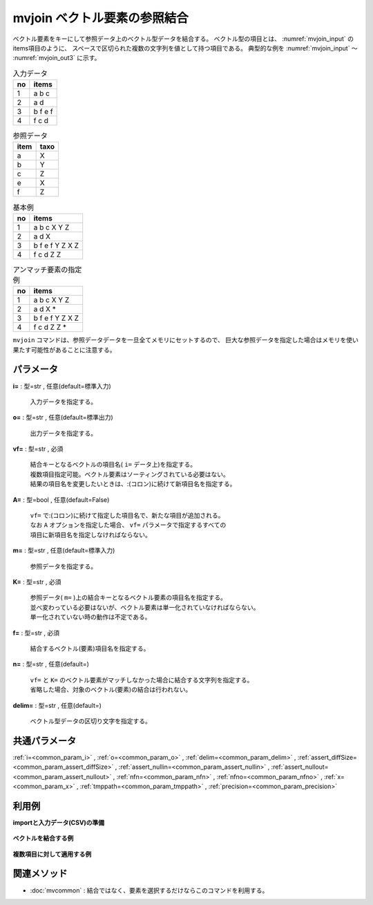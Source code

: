 mvjoin ベクトル要素の参照結合
------------------------------------

ベクトル要素をキーにして参照データ上のベクトル型データを結合する。
ベクトル型の項目とは、 :numref:`mvjoin_input` のitems項目のように、
スペースで区切られた複数の文字列を値として持つ項目である。
典型的な例を :numref:`mvjoin_input` 〜 :numref:`mvjoin_out3` に示す。


.. csv-table:: 入力データ
  :header-rows: 1
  :name: mvjoin_input

  no,items
  1,a b c
  2,a d
  3,b f e f
  4,f c d




.. csv-table:: 参照データ
  :header-rows: 1
  :name: mvjoin_ref

  item,taxo
  a,X
  b,Y
  c,Z
  e,X
  f,Z




.. csv-table:: 基本例
  :header-rows: 1
  :name: mvjoin_out2

  no,items
  1,a b c X Y Z
  2,a d X
  3,b f e f Y Z X Z
  4,f c d Z Z




.. csv-table:: アンマッチ要素の指定例
  :header-rows: 1
  :name: mvjoin_out3

  no,items
  1,a b c X Y Z
  2,a d X *
  3,b f e f Y Z X Z
  4,f c d Z Z *


``mvjoin`` コマンドは、参照データデータを一旦全てメモリにセットするので、
巨大な参照データを指定した場合はメモリを使い果たす可能性があることに注意する。


パラメータ
''''''''''''''''''''''

**i=** : 型=str , 任意(default=標準入力)

  | 入力データを指定する。

**o=** : 型=str , 任意(default=標準出力)

  | 出力データを指定する。

**vf=** : 型=str , 必須

  | 結合キーとなるベクトルの項目名( ``i=`` データ上)を指定する。
  | 複数項目指定可能。ベクトル要素はソーティングされている必要はない。
  | 結果の項目名を変更したいときは、:(コロン)に続けて新項目名を指定する。

**A=** : 型=bool , 任意(default=False)

  | ``vf=`` で:(コロン)に続けて指定した項目名で、新たな項目が追加される。
  | なお ``A`` オプションを指定した場合、 ``vf=`` パラメータで指定するすべての
  | 項目に新項目名を指定しなければならない。

**m=** : 型=str , 任意(default=標準入力)

  | 参照データを指定する。

**K=** : 型=str , 必須

  | 参照データ( ``m=`` )上の結合キーとなるベクトル要素の項目名を指定する。
  | 並べ変わっている必要はないが、ベクトル要素は単一化されていなければならない。
  | 単一化されていない時の動作は不定である。

**f=** : 型=str , 必須

  | 結合するベクトル(要素)項目名を指定する。

**n=** : 型=str , 任意(default=)

  | ``vf=`` と ``K=`` のベクトル要素がマッチしなかった場合に結合する文字列を指定する。
  | 省略した場合、対象のベクトル(要素)の結合は行われない。

**delim=** : 型=str , 任意(default=)

  | ベクトル型データの区切り文字を指定する。



共通パラメータ
''''''''''''''''''''

:ref:`i=<common_param_i>`
, :ref:`o=<common_param_o>`
, :ref:`delim=<common_param_delim>`
, :ref:`assert_diffSize=<common_param_assert_diffSize>`
, :ref:`assert_nullin=<common_param_assert_nullin>`
, :ref:`assert_nullout=<common_param_assert_nullout>`
, :ref:`nfn=<common_param_nfn>`
, :ref:`nfno=<common_param_nfno>`
, :ref:`x=<common_param_x>`
, :ref:`tmppath=<common_param_tmppath>`
, :ref:`precision=<common_param_precision>`


利用例
''''''''''''

**importと入力データ(CSV)の準備**

  .. code-block:: python
    :linenos:

    import nysol.mcmd as nm

    with open('dat1.csv','w') as f:
      f.write(
    '''items
    b a c
    c c
    e a a
    ''')

    with open('ref1.csv','w') as f:
      f.write(
    '''item,taxo
    a,X Y
    b,X
    c,Z Z
    ''')

    with open('dat2.csv','w') as f:
      f.write(
    '''items1,items2
    b a c,b b
    c c,a d
    e a a,a a
    ''')

    with open('ref2.csv','w') as f:
      f.write(
    '''item,taxo
    a,X
    b,X
    c,Y
    d,Y
    ''')


**ベクトルを結合する例**


  .. code-block:: python
    :linenos:

    nm.mvjoin(vf="items", K="item", m="ref1.csv", f="taxo", i="dat1.csv", o="rsl1.csv").run()
    ### rsl1.csv の内容
    # items
    # b a c X X Y Z Z
    # c c Z Z Z Z
    # e a a X Y X Y


**複数項目に対して適用する例**


  .. code-block:: python
    :linenos:

    nm.mvjoin(vf="items1,items2", K="item", m="ref2.csv", f="taxo", i="dat2.csv", o="rsl2.csv").run()
    ### rsl2.csv の内容
    # items1,items2
    # b a c X X Y,b b X X
    # c c Y Y,a d X Y
    # e a a X X,a a X X


関連メソッド
''''''''''''''''''''

* :doc:`mvcommon` : 結合ではなく、要素を選択するだけならこのコマンドを利用する。

